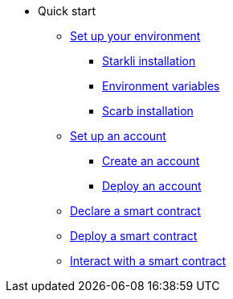 * Quick start

** xref:environment_setup.adoc[Set up your environment]
*** xref:environment_setup.adoc#installing_starkli[Starkli installation]
*** xref:environment_setup.adoc#setting_environment_variables_for_starkli[Environment variables]
*** xref:environment_setup.adoc#installing_scarb[Scarb installation]

** xref:set_up_an_account.adoc[Set up an account]
*** xref:set_up_an_account.adoc#create_an_account[Create an account]
*** xref:set_up_an_account.adoc#deploy_an_account[Deploy an account]


** xref:declare_a_smart_contract.adoc[Declare a smart contract]
** xref:deploy_a_smart_contract.adoc[Deploy a smart contract]
** xref:interact_with_a_smart_contract.adoc[Interact with a smart contract]


